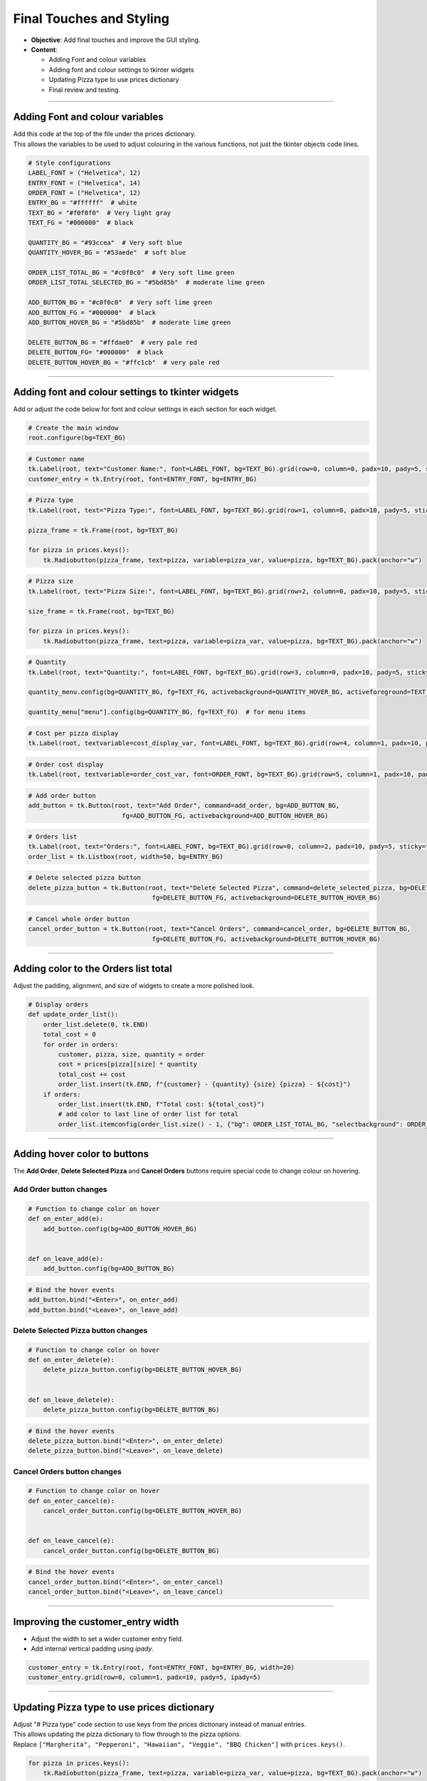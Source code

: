 ==================================================
Final Touches and Styling
==================================================

.. image:: images/pizza_9.png
    :scale: 67%

- **Objective**: Add final touches and improve the GUI styling.
- **Content**:

  - Adding Font and colour variables
  - Adding font and colour settings to tkinter widgets
  - Updating Pizza type to use prices dictionary
  - Final review and testing.

----

Adding Font and colour variables
--------------------------------

| Add this code at the top of the file under the prices dictionary.
| This allows the variables to be used to adjust colouring in the various functions, not just the tkinter objects code lines.

.. code-block:: python

    # Style configurations
    LABEL_FONT = ("Helvetica", 12)
    ENTRY_FONT = ("Helvetica", 14)
    ORDER_FONT = ("Helvetica", 12)
    ENTRY_BG = "#ffffff"  # white
    TEXT_BG = "#f0f0f0"  # Very light gray
    TEXT_FG = "#000000"  # black

    QUANTITY_BG = "#93ccea"  # Very soft blue
    QUANTITY_HOVER_BG = "#53aede"  # soft blue

    ORDER_LIST_TOTAL_BG = "#c0f0c0"  # Very soft lime green
    ORDER_LIST_TOTAL_SELECTED_BG = "#5bd85b"  # moderate lime green

    ADD_BUTTON_BG = "#c0f0c0"  # Very soft lime green
    ADD_BUTTON_FG = "#000000"  # black
    ADD_BUTTON_HOVER_BG = "#5bd85b"  # moderate lime green

    DELETE_BUTTON_BG = "#ffdae0"  # very pale red
    DELETE_BUTTON_FG= "#000000"  # black
    DELETE_BUTTON_HOVER_BG = "#ffc1cb"  # very pale red

----

Adding font and colour settings to tkinter widgets
----------------------------------------------------

| Add or adjust the code below for font and colour settings in each section for each widget.

.. code-block:: python

    # Create the main window
    root.configure(bg=TEXT_BG)

.. code-block:: python

    # Customer name
    tk.Label(root, text="Customer Name:", font=LABEL_FONT, bg=TEXT_BG).grid(row=0, column=0, padx=10, pady=5, sticky="e")
    customer_entry = tk.Entry(root, font=ENTRY_FONT, bg=ENTRY_BG)

.. code-block:: python

    # Pizza type
    tk.Label(root, text="Pizza Type:", font=LABEL_FONT, bg=TEXT_BG).grid(row=1, column=0, padx=10, pady=5, sticky="e")

    pizza_frame = tk.Frame(root, bg=TEXT_BG)

    for pizza in prices.keys():
        tk.Radiobutton(pizza_frame, text=pizza, variable=pizza_var, value=pizza, bg=TEXT_BG).pack(anchor="w")

.. code-block:: python

    # Pizza size
    tk.Label(root, text="Pizza Size:", font=LABEL_FONT, bg=TEXT_BG).grid(row=2, column=0, padx=10, pady=5, sticky="e")

    size_frame = tk.Frame(root, bg=TEXT_BG)

    for pizza in prices.keys():
        tk.Radiobutton(pizza_frame, text=pizza, variable=pizza_var, value=pizza, bg=TEXT_BG).pack(anchor="w")

.. code-block:: python

    # Quantity
    tk.Label(root, text="Quantity:", font=LABEL_FONT, bg=TEXT_BG).grid(row=3, column=0, padx=10, pady=5, sticky="e")

    quantity_menu.config(bg=QUANTITY_BG, fg=TEXT_FG, activebackground=QUANTITY_HOVER_BG, activeforeground=TEXT_FG)  # for menu button

    quantity_menu["menu"].config(bg=QUANTITY_BG, fg=TEXT_FG)  # for menu items

.. code-block:: python

    # Cost per pizza display
    tk.Label(root, textvariable=cost_display_var, font=LABEL_FONT, bg=TEXT_BG).grid(row=4, column=1, padx=10, pady=5, sticky="w")

.. code-block:: python

    # Order cost display
    tk.Label(root, textvariable=order_cost_var, font=ORDER_FONT, bg=TEXT_BG).grid(row=5, column=1, padx=10, pady=5, sticky="w")

.. code-block:: python

    # Add order button
    add_button = tk.Button(root, text="Add Order", command=add_order, bg=ADD_BUTTON_BG,
                             fg=ADD_BUTTON_FG, activebackground=ADD_BUTTON_HOVER_BG)

.. code-block:: python

    # Orders list
    tk.Label(root, text="Orders:", font=LABEL_FONT, bg=TEXT_BG).grid(row=0, column=2, padx=10, pady=5, sticky="w")
    order_list = tk.Listbox(root, width=50, bg=ENTRY_BG)

.. code-block:: python

    # Delete selected pizza button
    delete_pizza_button = tk.Button(root, text="Delete Selected Pizza", command=delete_selected_pizza, bg=DELETE_BUTTON_BG,
                                     fg=DELETE_BUTTON_FG, activebackground=DELETE_BUTTON_HOVER_BG)

.. code-block:: python

    # Cancel whole order button
    cancel_order_button = tk.Button(root, text="Cancel Orders", command=cancel_order, bg=DELETE_BUTTON_BG,
                                     fg=DELETE_BUTTON_FG, activebackground=DELETE_BUTTON_HOVER_BG)

----

Adding color to the Orders list total
---------------------------------------

| Adjust the padding, alignment, and size of widgets to create a more polished look.

.. code-block:: python

    # Display orders
    def update_order_list():
        order_list.delete(0, tk.END)
        total_cost = 0
        for order in orders:
            customer, pizza, size, quantity = order
            cost = prices[pizza][size] * quantity
            total_cost += cost
            order_list.insert(tk.END, f"{customer} - {quantity} {size} {pizza} - ${cost}")
        if orders:
            order_list.insert(tk.END, f"Total cost: ${total_cost}")
            # add color to last line of order list for total
            order_list.itemconfig(order_list.size() - 1, {"bg": ORDER_LIST_TOTAL_BG, "selectbackground": ORDER_LIST_TOTAL_SELECTED_BG})

----

Adding hover color to buttons
---------------------------------------

| The **Add Order**, **Delete Selected Pizza** and **Cancel Orders** buttons require special code to change colour on hovering.

**Add Order** button changes
~~~~~~~~~~~~~~~~~~~~~~~~~~~~~~~~~

.. code-block:: python

    # Function to change color on hover
    def on_enter_add(e):
        add_button.config(bg=ADD_BUTTON_HOVER_BG)


    def on_leave_add(e):
        add_button.config(bg=ADD_BUTTON_BG)

.. code-block:: python

    # Bind the hover events
    add_button.bind("<Enter>", on_enter_add)
    add_button.bind("<Leave>", on_leave_add)

**Delete Selected Pizza** button changes
~~~~~~~~~~~~~~~~~~~~~~~~~~~~~~~~~~~~~~~~~~~~~

.. code-block:: python

    # Function to change color on hover
    def on_enter_delete(e):
        delete_pizza_button.config(bg=DELETE_BUTTON_HOVER_BG)


    def on_leave_delete(e):
        delete_pizza_button.config(bg=DELETE_BUTTON_BG)

.. code-block:: python

    # Bind the hover events
    delete_pizza_button.bind("<Enter>", on_enter_delete)
    delete_pizza_button.bind("<Leave>", on_leave_delete)

**Cancel Orders** button changes
~~~~~~~~~~~~~~~~~~~~~~~~~~~~~~~~~~~~~~~~~~~~~

.. code-block:: python

    # Function to change color on hover
    def on_enter_cancel(e):
        cancel_order_button.config(bg=DELETE_BUTTON_HOVER_BG)


    def on_leave_cancel(e):
        cancel_order_button.config(bg=DELETE_BUTTON_BG)


.. code-block:: python

    # Bind the hover events
    cancel_order_button.bind("<Enter>", on_enter_cancel)
    cancel_order_button.bind("<Leave>", on_leave_cancel)

----

Improving the customer_entry width
-----------------------------------------------------

- Adjust the width to set a wider customer entry field.
- Add internal vertical padding using `ipady`.

.. code-block:: python

    customer_entry = tk.Entry(root, font=ENTRY_FONT, bg=ENTRY_BG, width=20)
    customer_entry.grid(row=0, column=1, padx=10, pady=5, ipady=5)

----

Updating Pizza type to use prices dictionary
------------------------------------------------------

| Adjust "# Pizza type" code section to use keys from the prices dictionary instead of manual entries.
| This allows updating the pizza dictionary to flow through to the pizza options.

| Replace ``["Margherita", "Pepperoni", "Hawaiian", "Veggie", "BBQ Chicken"]`` with ``prices.keys()``.


.. code-block:: python

    for pizza in prices.keys():
        tk.Radiobutton(pizza_frame, text=pizza, variable=pizza_var, value=pizza, bg=TEXT_BG).pack(anchor="w")

| Test these code changes by adding to the prices dictionary.

.. code-block:: python

    # Define the prices for each pizza size
    prices = {
        "Margherita": {"Small": 5, "Medium": 7, "Large": 10},
        "Pepperoni": {"Small": 6, "Medium": 8, "Large": 11},
        "Hawaiian": {"Small": 6, "Medium": 8, "Large": 11},
        "Veggie": {"Small": 5, "Medium": 7, "Large": 10},
        "BBQ Chicken": {"Small": 7, "Medium": 9, "Large": 12},
        "Meat Lovers": {"Small": 7, "Medium": 9, "Large": 12},
        "Capriciossa": {"Small": 6, "Medium": 8, "Large": 11},
        "Mexican": {"Small": 6, "Medium": 8, "Large": 11},
    }

----

Final Review and Testing
-----------------------------------------

- Test the application to ensure all features work as expected.
- Make any necessary adjustments to improve functionality and user experience.
